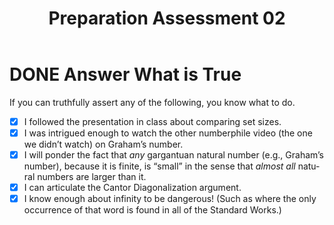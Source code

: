 #+TITLE: Preparation Assessment 02
#+LANGUAGE: en
#+OPTIONS: H:4 num:nil toc:nil \n:nil @:t ::t |:t ^:t *:t TeX:t LaTeX:t
#+STARTUP: showeverything
#+SCORE: 100

* DONE Answer What is True
  CLOSED: [2018-01-20 Sat 11:55]
  :LOGBOOK:
  CLOCK: [2018-01-20 Sat 11:37]--[2018-01-20 Sat 11:55] =>  0:18
  :END:

  If you can truthfully assert any of the following, you know what to do. 

  - [X] I followed the presentation in class about comparing set sizes.
  - [X] I was intrigued enough to watch the other numberphile video (the one we
    didn\rsquo{}t watch) on Graham\rsquo{}s number.
  - [X] I will ponder the fact that /any/ gargantuan natural number (e.g.,
    Graham\rsquo{}s number), because it is finite, is \ldquo{}small\rdquo in the sense that /almost
    all/ natural numbers are larger than it.
  - [X] I can articulate the Cantor Diagonalization argument.
  - [X] I know enough about infinity to be dangerous! (Such as where the only
    occurrence of that word is found in all of the Standard Works.)
